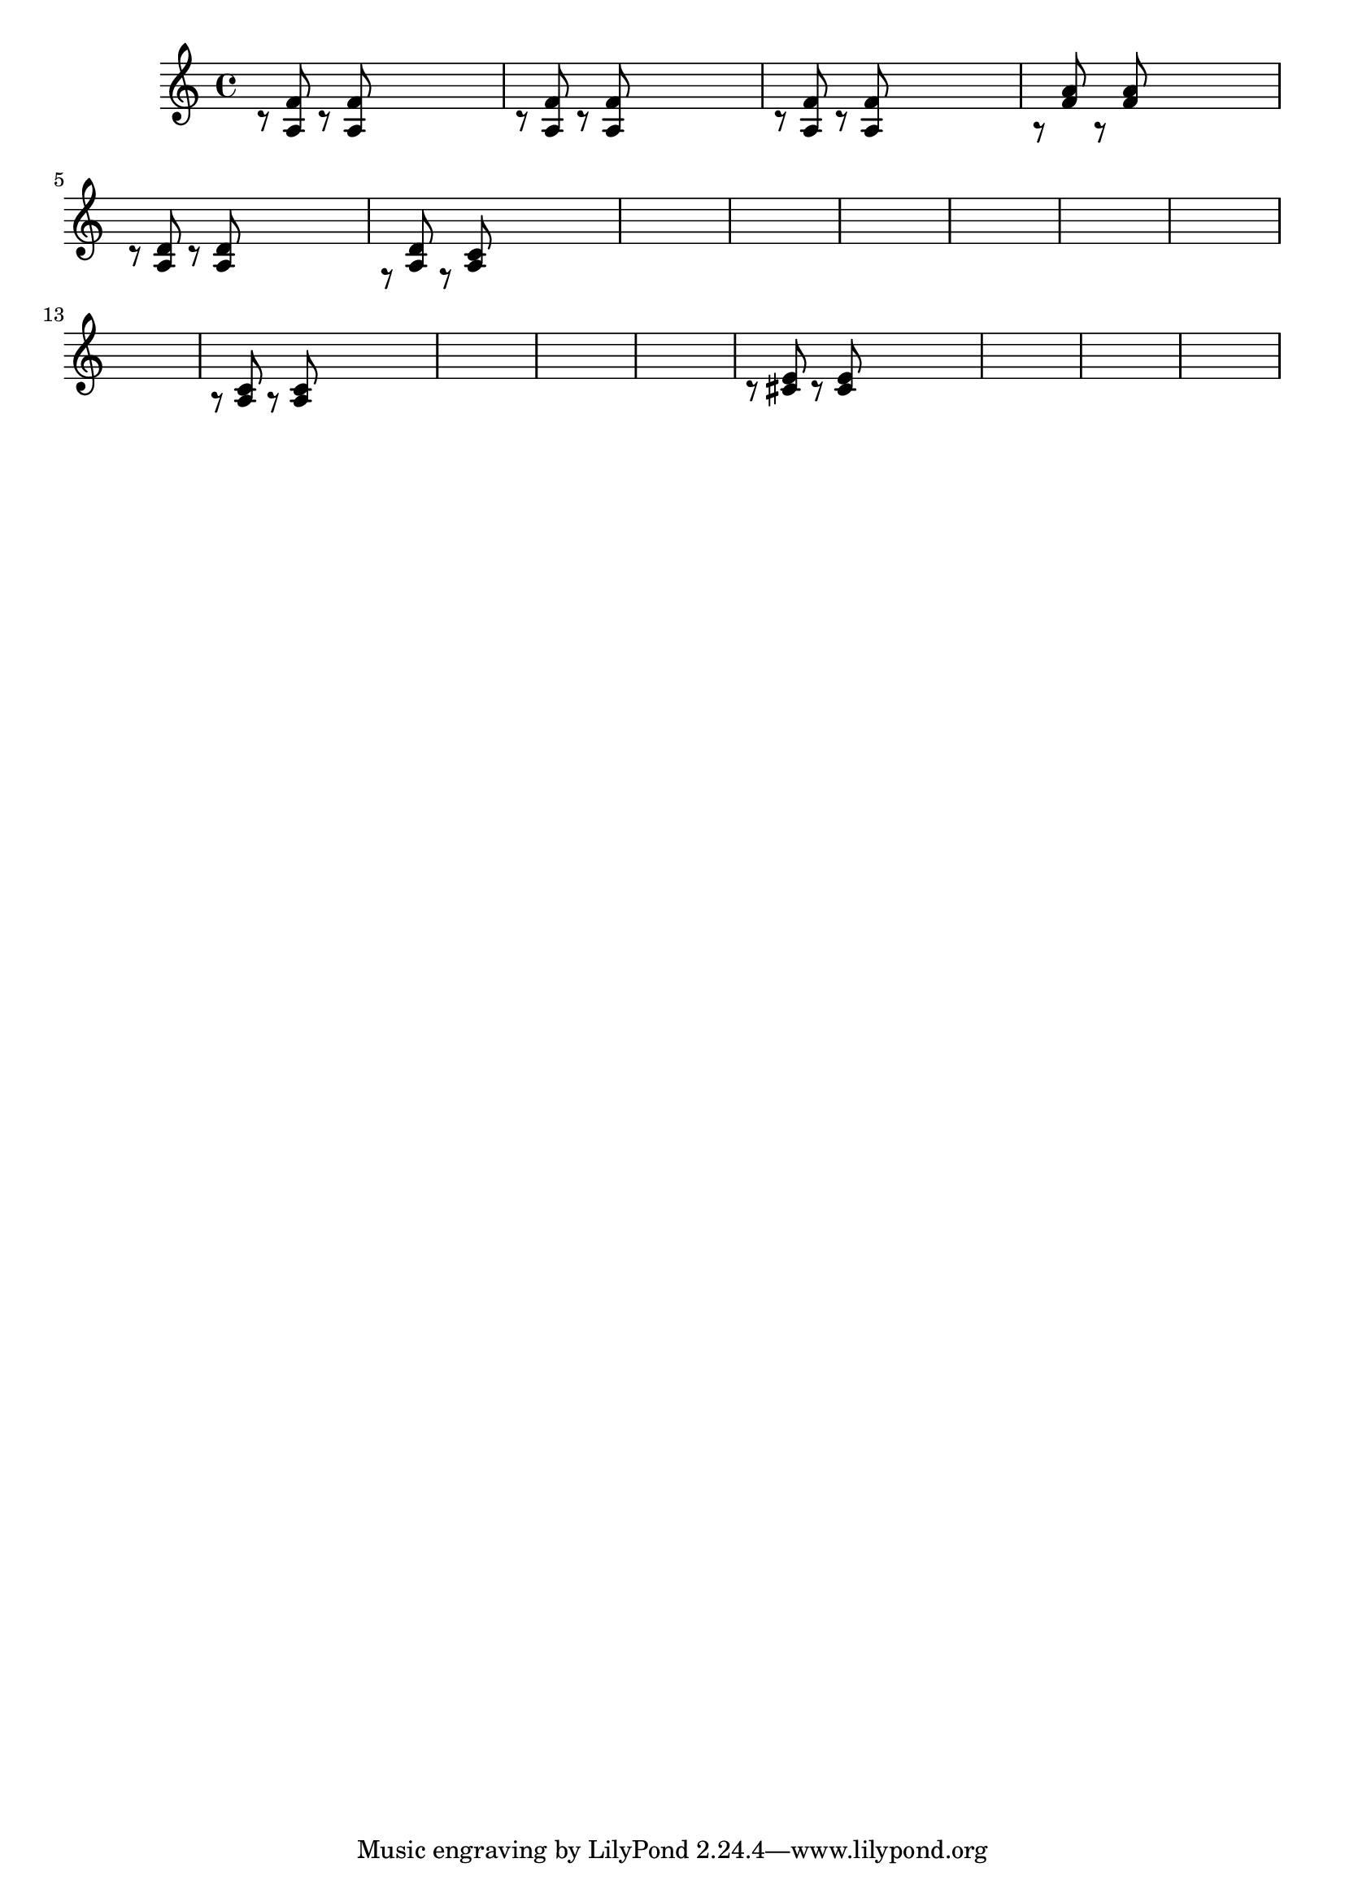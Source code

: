 \relative {
  % starting at meas. 9
  \skip1
  \skip1
  %\repeat volta 2 {
    c'8\rest <a f'> c\rest <a f'> \skip2
    c8\rest <a f'> c\rest <a f'> \skip2
    c8\rest <a f'> c\rest <a f'> \skip2
    a8\rest <f' a> a,\rest <f' a> \skip2
    c8\rest <a d> c\rest <a d> \skip2
    f8\rest <a d> f\rest <a c> \skip2
    \skip1
    \skip1
    % meas. 19
    \skip1
    %\alternative {
      %\volta 1 {
        \skip1
      %}
      %\volta 2 {
        \skip1
      %}
    %}
  %}
  %\section
  % meas. 22
  \skip1
  \skip1
  a8\rest <a c> a\rest <a c> \skip2
  \skip1
  \skip1
  \skip1
  % meas. 28
  c8\rest <cis e> c\rest <cis e> \skip2
  \skip1
  \skip1
  \skip1
  %\section
  %\key d \major
}
